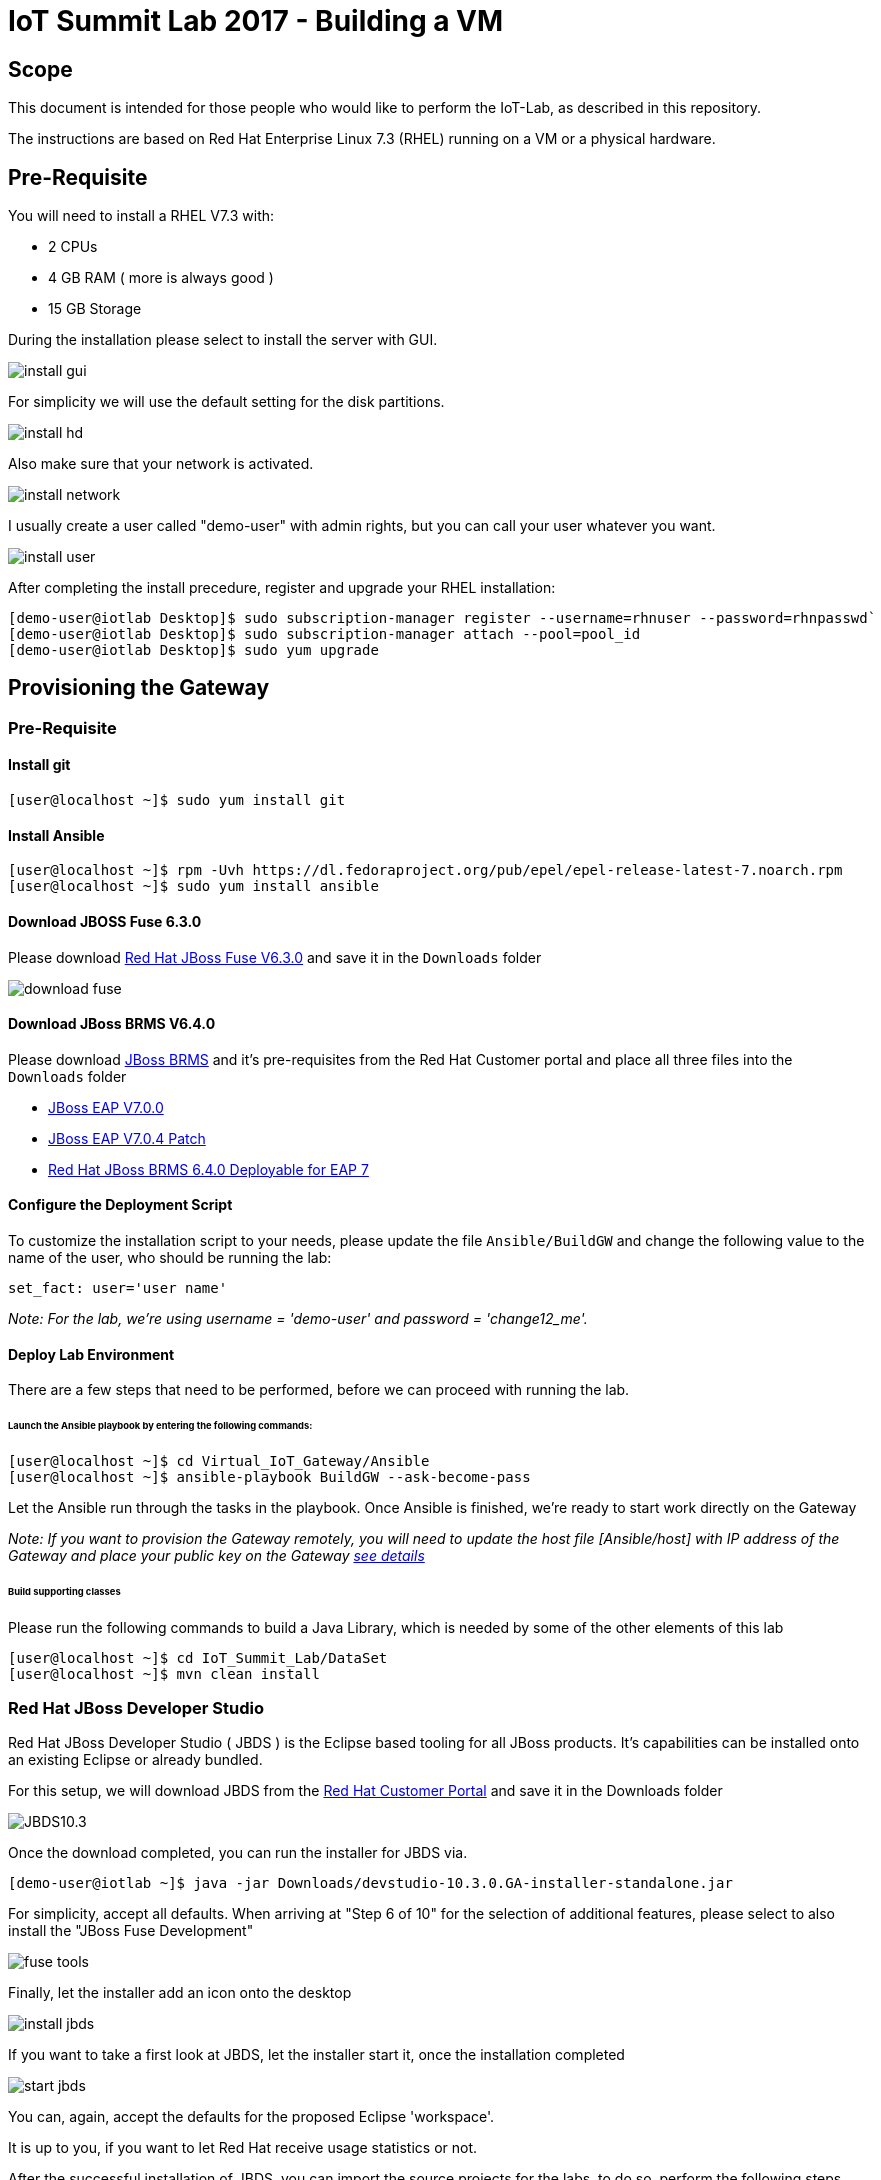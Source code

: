 = IoT Summit Lab 2017 - Building a VM

:Author:    Patrick Steiner
:Email:     psteiner@redhat.com
:Date:      03.3.2017

:toc: macro

toc::[]

== Scope
This document is intended for those people who would like to perform the
IoT-Lab, as described in this repository.

The instructions are based on Red Hat Enterprise Linux 7.3 (RHEL) running on a VM or a physical hardware.

== Pre-Requisite
You will need to install a RHEL V7.3 with:

 * 2 CPUs
 * 4 GB RAM ( more is always good )
 * 15 GB Storage

During the installation please select to install the server with GUI.

image:images/install_gui.png[]

For simplicity we will use the default setting for the disk partitions.

image:images/install_hd.png[]

Also make sure that your network is activated.

image:images/install_network.png[]

I usually create a user called "demo-user" with admin rights, but you can call
your user whatever you want.

image:images/install_user.png[]

After completing the install precedure, register and upgrade your RHEL installation:


```
[demo-user@iotlab Desktop]$ sudo subscription-manager register --username=rhnuser --password=rhnpasswd`
[demo-user@iotlab Desktop]$ sudo subscription-manager attach --pool=pool_id
[demo-user@iotlab Desktop]$ sudo yum upgrade

```
== Provisioning the Gateway
=== Pre-Requisite

==== Install git

  [user@localhost ~]$ sudo yum install git

==== Install Ansible

  [user@localhost ~]$ rpm -Uvh https://dl.fedoraproject.org/pub/epel/epel-release-latest-7.noarch.rpm
  [user@localhost ~]$ sudo yum install ansible

==== Download JBOSS Fuse 6.3.0

Please download https://access.redhat.com/jbossnetwork/restricted/softwareDownload.html?softwareId=46901[Red Hat JBoss Fuse V6.3.0]
and save it in the `Downloads` folder

image:images/download_fuse.png[]

==== Download JBoss BRMS V6.4.0

Please download https://www.redhat.com/en/technologies/jboss-middleware/business-rules[JBoss BRMS]
and it's pre-requisites from the Red Hat Customer portal and place all three files
into the `Downloads` folder

 * https://access.redhat.com/jbossnetwork/restricted/softwareDownload.html?softwareId=43891[JBoss EAP V7.0.0]
 * https://access.redhat.com/jbossnetwork/restricted/softwareDownload.html?softwareId=49331[JBoss EAP V7.0.4 Patch]
 * https://access.redhat.com/jbossnetwork/restricted/softwareDownload.html?softwareId=48291[Red Hat JBoss BRMS 6.4.0 Deployable for EAP 7]

==== Configure the Deployment Script

To customize the installation script to your needs, please update the file `Ansible/BuildGW`
and change the following value to the name of the user, who should be running the lab:

 set_fact: user='user name'

_Note: For the lab, we're using username = 'demo-user' and password = 'change12_me'._

==== Deploy Lab Environment

There are a few steps that need to be performed, before we can proceed with
running the lab.

====== Launch the Ansible playbook by entering the following commands:

  [user@localhost ~]$ cd Virtual_IoT_Gateway/Ansible
  [user@localhost ~]$ ansible-playbook BuildGW --ask-become-pass

Let the Ansible run through the tasks in the playbook. Once Ansible is finished, we're ready to start work directly on the Gateway

_Note: If you want to provision the Gateway remotely, you will need to update the host file [Ansible/host] with IP address of the Gateway and place your public key on the Gateway https://github.com/redhat-iot/Virtual_IoT_Gateway/tree/Virtual-Lab-1-Host/Ansible[see details]_


====== Build supporting classes
Please run the following commands to build a Java Library, which is needed
by some of the other elements of this lab

 [user@localhost ~]$ cd IoT_Summit_Lab/DataSet
 [user@localhost ~]$ mvn clean install

=== Red Hat JBoss Developer Studio
Red Hat JBoss Developer Studio ( JBDS ) is the Eclipse based tooling
for all JBoss products. It's capabilities can be installed onto an
existing Eclipse or already bundled.

For this setup, we will download JBDS from the https://access.redhat.com/jbossnetwork/restricted/listSoftware.html?product=jbossdeveloperstudio&downloadType=distributions[Red Hat Customer Portal] and save it in the Downloads folder


image:images/JBDS10.3.png[]


Once the download completed, you can run the installer for JBDS via.

 [demo-user@iotlab ~]$ java -jar Downloads/devstudio-10.3.0.GA-installer-standalone.jar

For simplicity, accept all defaults. When arriving at "Step 6 of 10" for the
selection of additional features, please select to also install the "JBoss Fuse Development"

image:images/fuse_tools.png[]

Finally, let the installer add an icon onto the desktop

image:images/install_jbds.png[]

If you want to take a first look at JBDS, let the installer start it, once
the installation completed

image:images/start_jbds.png[]

You can, again, accept the defaults for the proposed Eclipse 'workspace'.

It is up to you, if you want to let Red Hat receive usage statistics or not.

After the successful installation of JBDS, you can import the source
projects for the labs, to do so, perform the following steps

 * Open the 'Import' wizard of JBDS

image:images/import_1.png[]

 * Select 'Existing Maven Project' as import source

image:images/import_2.png[]

 * Select the '/home/demo-user/IoT_Summit_Lab/RoutingService' directory

image:images/import_3.png[]

 * Have patience or a cup of coffee, as JBDS downloads a lot of Maven dependencies for you.

 * Re-Do the same steps for the project in '/home/demo-user/IoT_Summit_Lab/BusinessRulesService'

*Now you are ready to proceed with the Labs! Have fun!*
